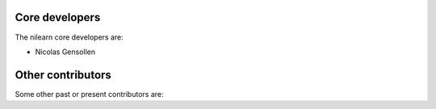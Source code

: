 .. -*- mode: rst -*-

Core developers
...............

The nilearn core developers are:

* Nicolas Gensollen

Other contributors
..................

Some other past or present contributors are:


